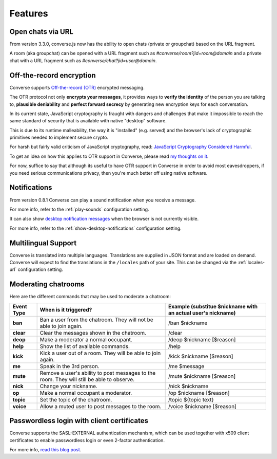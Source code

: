 .. raw:: html

    <div id="banner"><a href="https://github.com/jcbrand/converse.js/blob/master/docs/source/features.rst">Edit me on GitHub</a></div>

========
Features
========

Open chats via URL
==================

From version 3.3.0, converse.js now has the ability to open chats (private or
groupchat) based on the URL fragment.

A room (aka groupchat) can be opened with a URL fragment such as `#converse/room?jid=room@domain`
and a private chat with a URL fragment such as
`#converse/chat?jid=user@domain`.

Off-the-record encryption
=========================

Converse supports `Off-the-record (OTR) <https://otr.cypherpunks.ca/>`_
encrypted messaging.

The OTR protocol not only **encrypts your messages**, it provides ways to
**verify the identity** of the person you are talking to,
**plausible deniability** and **perfect forward secrecy** by generating
new encryption keys for each conversation.

In its current state, JavaScript cryptography is fraught with dangers and
challenges that make it impossible to reach the same standard of security that
is available with native "desktop" software.

This is due to its runtime malleability, the way it is "installed" (e.g.
served) and the browser's lack of cryptographic primitives needed to implement
secure crypto.

For harsh but fairly valid criticism of JavaScript cryptography, read:
`JavaScript Cryptography Considered Harmful <http://www.matasano.com/articles/javascript-cryptography/>`_.

To get an idea on how this applies to OTR support in Converse, please read
`my thoughts on it <https://opkode.com/media/blog/2013/11/11/conversejs-otr-support>`_.

For now, suffice to say that although its useful to have OTR support in
Converse in order to avoid most eavesdroppers, if you need serious
communications privacy, then you're much better off using native software.

Notifications
=============

From version 0.8.1 Converse can play a sound notification when you receive a
message.

For more info, refer to the :ref:`play-sounds` configuration setting.

It can also show `desktop notification messages <https://developer.mozilla.org/en-US/docs/Web/API/notification>`_
when the browser is not currently visible.

For more info, refer to the :ref:`show-desktop-notifications` configuration setting.

Multilingual Support
====================

Converse is translated into multiple languages. Translations are supplied in
JSON format and are loaded on demand. Converse will expect to find the
translations in the ``/locales`` path of your site. This can be changed via the
:ref:`locales-url` configuration setting.

Moderating chatrooms
====================

Here are the different commands that may be used to moderate a chatroom:

+------------+----------------------------------------------------------------------------------------------+---------------------------------------------------------------+
| Event Type | When is it triggered?                                                                        | Example (substitue $nickname with an actual user's nickname)  |
+============+==============================================================================================+===============================================================+
| **ban**    | Ban a user from the chatroom. They will not be able to join again.                           | /ban $nickname                                                |
+------------+----------------------------------------------------------------------------------------------+---------------------------------------------------------------+
| **clear**  | Clear the messages shown in the chatroom.                                                    | /clear                                                        |
+------------+----------------------------------------------------------------------------------------------+---------------------------------------------------------------+
| **deop**   | Make a moderator a normal occupant.                                                          | /deop $nickname [$reason]                                     |
+------------+----------------------------------------------------------------------------------------------+---------------------------------------------------------------+
| **help**   | Show the list of available commands.                                                         | /help                                                         |
+------------+----------------------------------------------------------------------------------------------+---------------------------------------------------------------+
| **kick**   | Kick a user out of a room. They will be able to join again.                                  | /kick $nickname [$reason]                                     |
+------------+----------------------------------------------------------------------------------------------+---------------------------------------------------------------+
| **me**     | Speak in the 3rd person.                                                                     | /me $message                                                  |
+------------+----------------------------------------------------------------------------------------------+---------------------------------------------------------------+
| **mute**   | Remove a user's ability to post messages to the room. They will still be able to observe.    | /mute $nickname [$reason]                                     |
+------------+----------------------------------------------------------------------------------------------+---------------------------------------------------------------+
| **nick**   | Change your nickname.                                                                        | /nick $nickname                                               |
+------------+----------------------------------------------------------------------------------------------+---------------------------------------------------------------+
| **op**     | Make a normal occupant a moderator.                                                          | /op $nickname [$reason]                                       |
+------------+----------------------------------------------------------------------------------------------+---------------------------------------------------------------+
| **topic**  | Set the topic of the chatroom.                                                               | /topic ${topic text}                                          |
+------------+----------------------------------------------------------------------------------------------+---------------------------------------------------------------+
| **voice**  | Allow a muted user to post messages to the room.                                             | /voice $nickname [$reason]                                    |
+------------+----------------------------------------------------------------------------------------------+---------------------------------------------------------------+

Passwordless login with client certificates
===========================================

Converse supports the SASL-EXTERNAL authentication mechanism, which can be
used together with x509 client certificates to enable passwordless login or
even 2-factor authentication.

For more info, `read this blog post <https://opkode.com/blog/strophe_converse_sasl_external/>`_.
